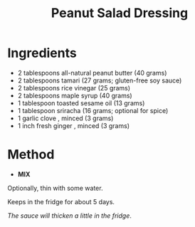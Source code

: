 #+TITLE: Peanut Salad Dressing

* Ingredients

- 2 tablespoons all-natural peanut butter (40 grams)
- 2 tablespoons tamari (27 grams; gluten-free soy sauce)
- 2 tablespoons rice vinegar (25 grams)
- 2 tablespoons maple syrup (40 grams)
- 1 tablespoon toasted sesame oil (13 grams)
- 1 tablespoon sriracha (16 grams; optional for spice)
- 1 garlic clove , minced (3 grams)
- 1 inch fresh ginger , minced (3 grams)

* Method

- *MIX*

Optionally, thin with some water.

Keeps in the fridge for about 5 days.

/The sauce will thicken a little in the fridge/.
